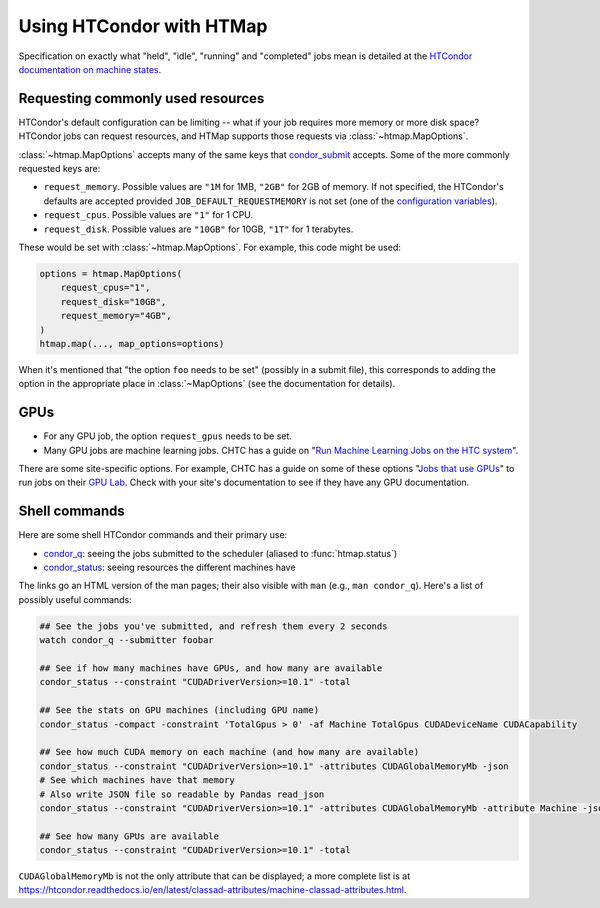 Using HTCondor with HTMap
=========================

Specification on exactly what "held", "idle", "running" and "completed" jobs
mean is detailed at the `HTCondor documentation on machine states`_.

.. _HTCondor documentation on machine states: https://htcondor.readthedocs.io/en/latest/admin-manual/policy-configuration.html#machine-states

Requesting commonly used resources
----------------------------------

HTCondor's default configuration can be limiting -- what if your job requires
more memory or more disk space? HTCondor jobs can request resources, and
HTMap supports those requests via :class:`~htmap.MapOptions`.

:class:`~htmap.MapOptions` accepts many of the same keys that `condor_submit`_
accepts.  Some of the more commonly requested keys are:

* ``request_memory``. Possible values are ``"1M`` for 1MB, ``"2GB"`` for 2GB of
  memory. If not specified, the HTCondor's defaults are accepted provided
  ``JOB_DEFAULT_REQUESTMEMORY`` is not set (one of the
  `configuration variables`_).
* ``request_cpus``. Possible values are ``"1"`` for 1 CPU.
* ``request_disk``. Possible values are ``"10GB"`` for 10GB, ``"1T"`` for 1
  terabytes.

These would be set with :class:`~htmap.MapOptions`. For example, this code
might be used:

.. code:: python

   options = htmap.MapOptions(
       request_cpus="1",
       request_disk="10GB",
       request_memory="4GB",
   )
   htmap.map(..., map_options=options)

When it's mentioned that "the option ``foo`` needs to be set" (possibly in a
submit file), this corresponds to adding the option in the appropriate
place in :class:`~MapOptions` (see the documentation for details).

.. _configuration variables: https://htcondor.readthedocs.io/en/latest/admin-manual/configuration-macros.html

GPUs
----

* For any GPU job, the option ``request_gpus`` needs to be set.
* Many GPU jobs are machine learning jobs. CHTC has a guide on "`Run Machine
  Learning Jobs on the HTC system`_".

There are some site-specific options. For example, CHTC has a guide on some of
these options "`Jobs that use GPUs`_" to run jobs on their `GPU Lab`_. Check
with your site's documentation to see if they have any GPU documentation.

.. _GPU Lab: http://chtc.cs.wisc.edu/gpu-lab
.. _Jobs that use GPUs: http://chtc.cs.wisc.edu/gpu-jobs
.. _Run Machine Learning Jobs on the HTC system: http://chtc.cs.wisc.edu/machine-learning-htc

Shell commands
--------------

Here are some shell HTCondor commands and their primary use:

* `condor_q`_: seeing the jobs submitted to the scheduler (aliased to
  :func:`htmap.status`)
* `condor_status`_: seeing resources the different machines have

The links go an HTML version of the man pages; their also visible with ``man``
(e.g., ``man condor_q``).  Here's a list of possibly useful commands:

.. code:: shell

   ## See the jobs you've submitted, and refresh them every 2 seconds
   watch condor_q --submitter foobar

   ## See if how many machines have GPUs, and how many are available
   condor_status --constraint "CUDADriverVersion>=10.1" -total

   ## See the stats on GPU machines (including GPU name)
   condor_status -compact -constraint 'TotalGpus > 0' -af Machine TotalGpus CUDADeviceName CUDACapability

   ## See how much CUDA memory on each machine (and how many are available)
   condor_status --constraint "CUDADriverVersion>=10.1" -attributes CUDAGlobalMemoryMb -json
   # See which machines have that memory
   # Also write JSON file so readable by Pandas read_json
   condor_status --constraint "CUDADriverVersion>=10.1" -attributes CUDAGlobalMemoryMb -attribute Machine -json >> stats.json

   ## See how many GPUs are available
   condor_status --constraint "CUDADriverVersion>=10.1" -total

``CUDAGlobalMemoryMb`` is not the only attribute that can be displayed; a more
complete list is at
https://htcondor.readthedocs.io/en/latest/classad-attributes/machine-classad-attributes.html.

.. _condor_q: https://htcondor.readthedocs.io/en/latest/man-pages/condor_q.html
.. _condor_status: https://htcondor.readthedocs.io/en/latest/man-pages/condor_status.html
.. _condor_submit: https://htcondor.readthedocs.io/en/latest/man-pages/condor_submit.html
